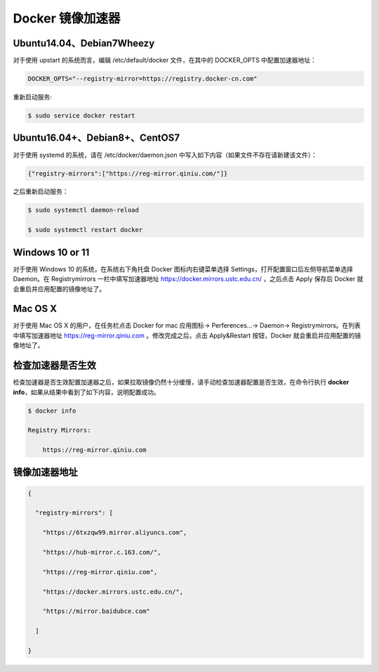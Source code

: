 Docker 镜像加速器
=================

.. _ubuntu1404debian7wheezy:

Ubuntu14.04、Debian7Wheezy
--------------------------

对于使用 upstart 的系统而言，编辑 /etc/default/docker 文件，在其中的
DOCKER_OPTS 中配置加速器地址：

.. code:: 

   DOCKER_OPTS="--registry-mirror=https://registry.docker-cn.com"

重新启动服务:

.. code:: bash

   $ sudo service docker restart

.. _ubuntu1604debian8centos7:

Ubuntu16.04+、Debian8+、CentOS7
-------------------------------

对于使用 systemd 的系统，请在 /etc/docker/daemon.json
中写入如下内容（如果文件不存在请新建该文件）：

.. code:: json

   {"registry-mirrors":["https://reg-mirror.qiniu.com/"]}

之后重新启动服务：

.. code:: bash

   $ sudo systemctl daemon-reload

   $ sudo systemctl restart docker

Windows 10 or 11
----------------

对于使用 Windows 10 的系统，在系统右下角托盘 Docker 图标内右键菜单选择
Settings，打开配置窗口后左侧导航菜单选择 Daemon。在 Registrymirrors
一栏中填写加速器地址 https://docker.mirrors.ustc.edu.cn/ ，之后点击
Apply 保存后 Docker 就会重启并应用配置的镜像地址了。

.. figure:: https://raw.githubusercontent.com/T-hree/Blog_img/main/img/38507F68-E30F-4CCA-AE9D-9E9EEF60EC83.jpg
   :alt: 

Mac OS X
--------

对于使用 Mac OS X 的用户，在任务栏点击 Docker for mac 应用图标->
Perferences...-> Daemon-> Registrymirrors。在列表中填写加速器地址
https://reg-mirror.qiniu.com 。修改完成之后，点击 Apply&Restart
按钮，Docker 就会重启并应用配置的镜像地址了。

.. figure:: https://raw.githubusercontent.com/T-hree/Blog_img/main/img/D26C96AF-8EFF-46E5-8618-4C67E72ACBAF.jpg
   :alt: 

检查加速器是否生效
---------------------

检查加速器是否生效配置加速器之后，如果拉取镜像仍然十分缓慢，请手动检查加速器配置是否生效，在命令行执行
**docker info**\ ，如果从结果中看到了如下内容，说明配置成功。

.. code:: 

   $ docker info

   Registry Mirrors:

       https://reg-mirror.qiniu.com

镜像加速器地址
------------------

.. code:: json

   {

     "registry-mirrors": [

       "https://6txzqw99.mirror.aliyuncs.com", 

       "https://hub-mirror.c.163.com/",

       "https://reg-mirror.qiniu.com",

       "https://docker.mirrors.ustc.edu.cn/",

       "https://mirror.baidubce.com"

     ]

   }


